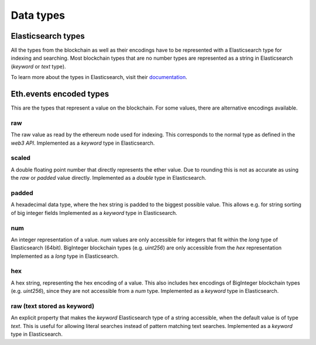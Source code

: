 Data types
==========

Elasticsearch types
~~~~~~~~~~~~~~~~~~~

All the types from the blockchain as well as their encodings have to be represented with a Elasticsearch type
for indexing and searching. Most blockchain types that are no number types are represented as a string in Elasticsearch (`keyword` or `text` type).

To learn more about the types in Elasticsearch, visit their `documentation <https://www.elastic.co/guide/en/elasticsearch/reference/6.5/mapping-types.html>`__.



Eth.events encoded types
~~~~~~~~~~~~~~~~~~~~~~~~~

This are the types that represent a value on the blockchain. For some values, there are alternative encodings available.

raw
"""
The raw value as read by the ethereum node used for indexing. This corresponds to the normal type as defined in
the `web3 API`.
Implemented as a `keyword` type in Elasticsearch.

scaled
""""""
A double floating point number that directly represents the ether value. Due to rounding this
is not as accurate as using the `raw` or `padded` value directly.
Implemented as a `double` type in Elasticsearch.

padded
""""""
A hexadecimal data type, where the hex string is padded to the biggest possible value.
This allows e.g. for string sorting of big integer fields
Implemented as a `keyword` type in Elasticsearch.

num
"""
An integer representation of a value. `num` values are only accessible for integers that fit within the `long` type
of Elasticsearch (64bit). BigInteger blockchain types (e.g. `uint256`) are only accessible from the `hex` representation
Implemented as a `long` type in Elasticsearch.

hex
"""
A hex string, representing the hex encoding of a value. This also includes hex encodings of BigInteger blockchain types (e.g. `uint256`), since they are not accessible from a `num` type.
Implemented as a `keyword` type in Elasticsearch.

raw (text stored as keyword)
""""""""""""""""""""""""""""
An explicit property that makes the `keyword` Elasticsearch type of a string accessible,
when the default value is of type `text`. This is useful for allowing literal searches instead of pattern matching text searches.
Implemented as a `keyword` type in Elasticsearch.